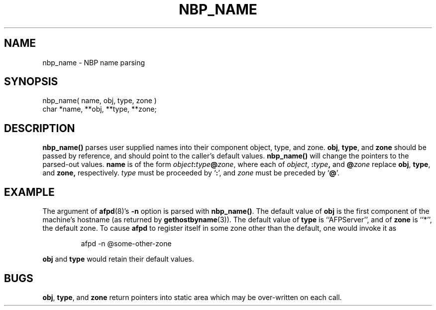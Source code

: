 .TH NBP_NAME 3 "12 Jan 1994" "netatalk 1.3"
.SH NAME
nbp_name \- NBP name parsing
.SH SYNOPSIS
.nf
nbp_name( name, obj, type, zone )
char *name, **obj, **type, **zone;
.fi
.SH DESCRIPTION
.B nbp_name()
parses user supplied names into their component object, type, and
zone.
.BR obj ,
.BR type ,
and
.B zone
should be passed by reference, and should point to the caller's default
values.
.B nbp_name()
will change the pointers to the parsed-out values.
.B name
is of the form
.IB object : \c
.IB type @ \c
.IR zone ,
where each of
.IR object ,
.BI : type ,
and
.BI @ zone
replace
.BR obj ,
.BR type ,
and
.BR zone,
respectively.
.I type
must be proceeded by
.RB ` : ',
and
.I zone
must be preceded by
.RB ` @ '.
.SH EXAMPLE
The argument of
.BR afpd (8)'s
.B -n
option is parsed with
.BR nbp_name() .
The default value of
.B obj
is the first component of the machine's hostname (as returned by
.BR gethostbyname (3)).
The default value of
.B type
is ``AFPServer'', and of
.B zone
is ``*'', the default zone.  To cause
.B afpd
to register itself in some zone other than the default, one would
invoke it as
.sp
.RS
.nf
afpd -n @some-other-zone
.fi
.RE
.sp
.B obj
and
.B type
would retain their default values.
.SH BUGS
.BR obj ,
.BR type ,
and
.B zone
return pointers into static area which may be over-written on each
call.

